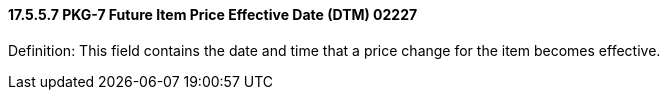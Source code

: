 ==== 17.5.5.7 PKG-7 Future Item Price Effective Date (DTM) 02227

Definition: This field contains the date and time that a price change for the item becomes effective.

